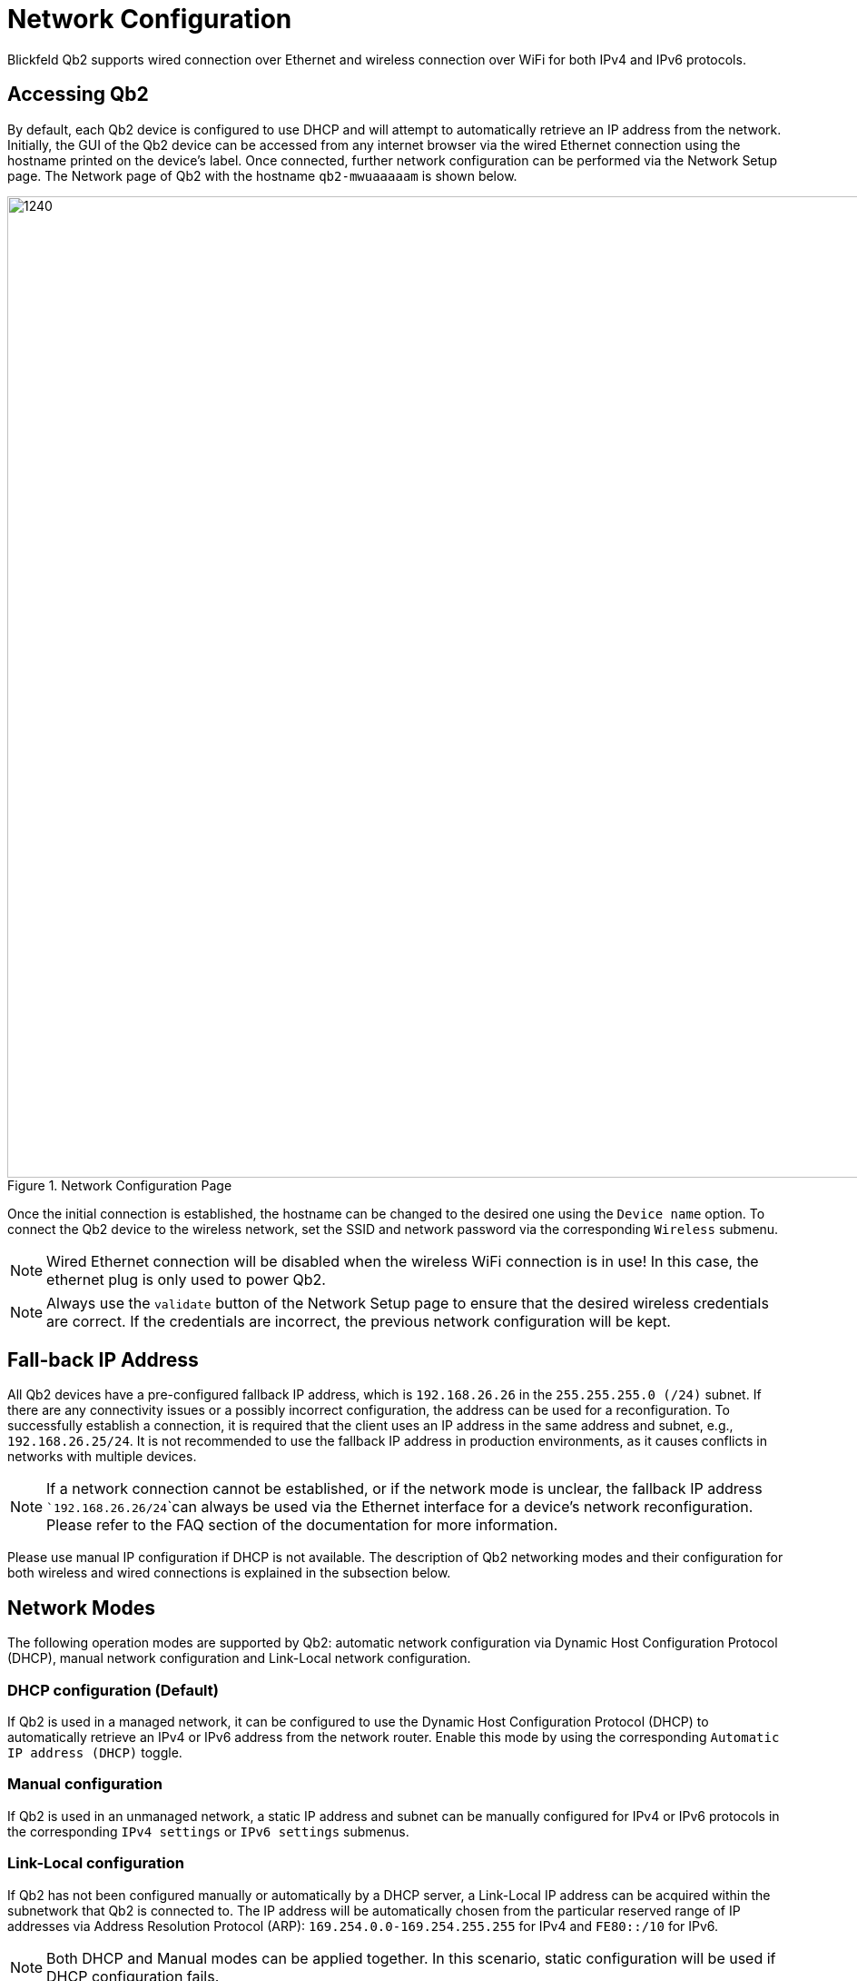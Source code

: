 = Network Configuration
:imagesdir: ../assets/images

Blickfeld Qb2 supports wired connection over Ethernet and wireless connection over WiFi for both IPv4 and IPv6 protocols. 

== Accessing Qb2
By default, each Qb2 device is configured to use DHCP and will attempt to automatically retrieve an IP address from the network. Initially, the GUI of the Qb2 device can be accessed from any internet browser via the wired Ethernet connection using the hostname printed on the device's label. Once connected, further network configuration can be performed via the Network Setup page. The Network page of Qb2 with the hostname ```qb2-mwuaaaaam``` is shown below. 

.Network Configuration Page
image::networking_page.png[1240,1080]

Once the initial connection is established, the hostname can be changed to the desired one using the ```Device name``` option. To connect the Qb2 device to the wireless network, set the SSID and network password via the corresponding ```Wireless``` submenu. 

NOTE: Wired Ethernet connection will be disabled when the wireless WiFi connection is in use! In this case, the ethernet plug is only used to power Qb2. 

NOTE: Always use the ```validate``` button of the Network Setup page to ensure that the desired wireless credentials are correct. If the credentials are incorrect, the previous network configuration will be kept. 

== Fall-back IP Address 
All Qb2 devices have a pre-configured fallback IP address, which is ```192.168.26.26``` in the ```255.255.255.0 (/24)``` subnet. If there are any connectivity issues or a possibly incorrect configuration, the address can be used for a reconfiguration. To successfully establish a connection, it is required that the client uses an IP address in the same address and subnet, e.g., ```192.168.26.25/24```. It is not recommended to use the fallback IP address in production environments, as it causes conflicts in networks with multiple devices. 

NOTE: If a network connection cannot be established, or if the network mode is unclear, the fallback IP address ```192.168.26.26/24```can always be used via the Ethernet interface for a device's network reconfiguration. Please refer to the FAQ section of the documentation for more information.

Please use manual IP configuration if DHCP is not available. The description of Qb2 networking modes and their configuration for both wireless and wired connections is explained in the subsection below. 

== Network Modes 
The following operation modes are supported by Qb2: automatic network configuration via Dynamic Host Configuration Protocol (DHCP), manual network configuration and Link-Local network configuration.

=== DHCP configuration (Default)
If Qb2 is used in a managed network, it can be configured to use the Dynamic Host Configuration Protocol (DHCP) to automatically retrieve an IPv4 or IPv6 address from the network router. Enable this mode by using the corresponding ```Automatic IP address (DHCP)``` toggle. 

=== Manual configuration
If Qb2 is used in an unmanaged network, a static IP address and subnet can be manually configured for IPv4 or IPv6 protocols in the corresponding ```IPv4 settings``` or ```IPv6 settings``` submenus.  

=== Link-Local configuration
If Qb2 has not been configured manually or automatically by a DHCP server, a Link-Local IP address can be acquired within the subnetwork that Qb2 is connected to. The IP address will be automatically chosen from the particular reserved range of IP addresses via Address Resolution Protocol (ARP): ```169.254.0.0-169.254.255.255``` for IPv4 and ```FE80::/10``` for IPv6. 

NOTE: Both DHCP and Manual modes can be applied together. In this scenario, static configuration will be used if DHCP configuration fails.

After configuring the network mode, the settings are applied using the respective button. The applied configuration is persistent and will be active again after the Qb2 device is rebooted.